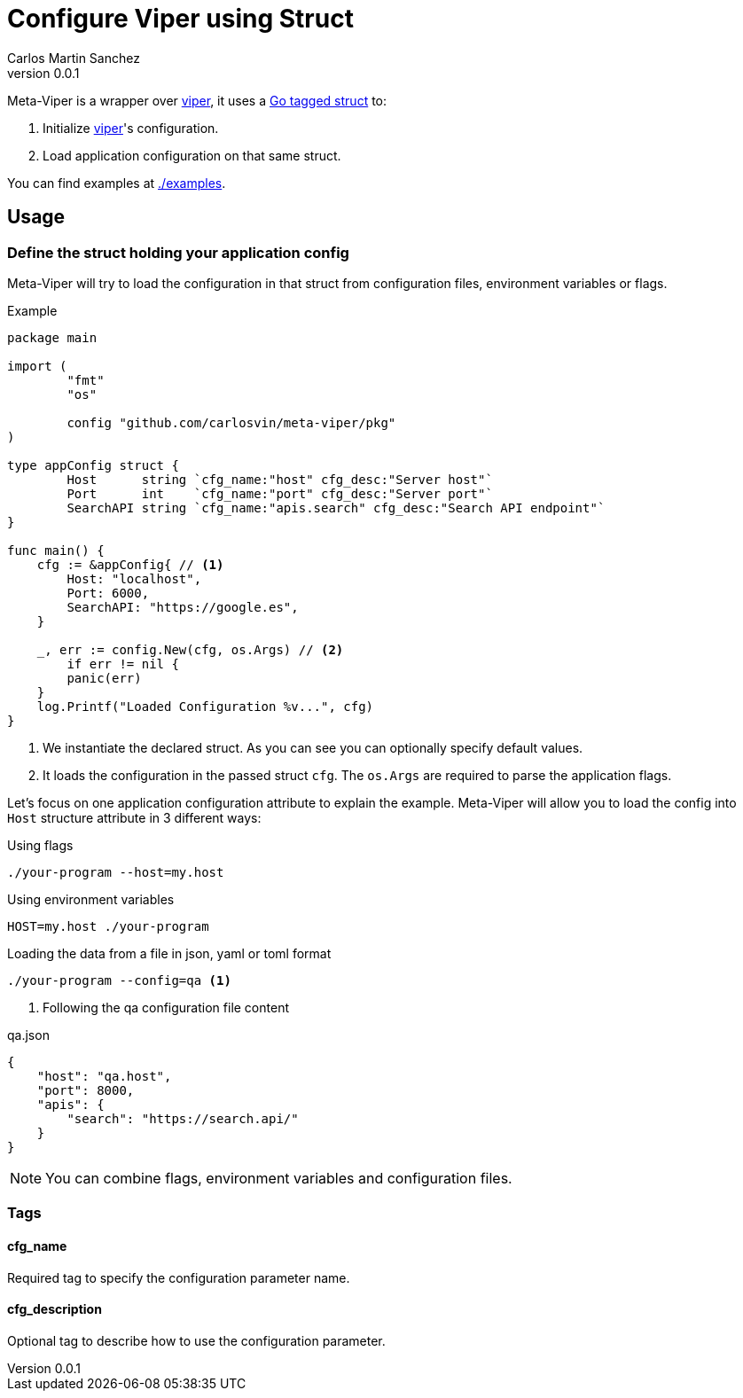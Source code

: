 = Configure Viper using Struct
Carlos Martin Sanchez
v0.0.1

:viper: https://github.com/spf13/viper[viper,window=_blank]
:go: https://golang.org/[golang,window=_blank]
:go-tagged-struct: https://golang.org/ref/spec#Tag[Go tagged struct,window=_blank]

Meta-Viper is a wrapper over {viper}, it uses a {go-tagged-struct} to: 

1. Initialize {viper}'s configuration.
2. Load application configuration on that same struct.

You can find examples at link:./examples[./examples].

== Usage

=== Define the struct holding your application config

Meta-Viper will try to load the configuration in that struct from configuration files, environment variables or flags.

.Example
[source,go]
----
package main

import (
	"fmt"
	"os"

	config "github.com/carlosvin/meta-viper/pkg"
)

type appConfig struct {
	Host      string `cfg_name:"host" cfg_desc:"Server host"`
	Port      int    `cfg_name:"port" cfg_desc:"Server port"`
	SearchAPI string `cfg_name:"apis.search" cfg_desc:"Search API endpoint"`
}

func main() {
    cfg := &appConfig{ // <1>
        Host: "localhost", 
        Port: 6000, 
        SearchAPI: "https://google.es",
    } 
    
    _, err := config.New(cfg, os.Args) // <2>
	if err != nil {
        panic(err)
    }
    log.Printf("Loaded Configuration %v...", cfg)
}
----
<1> We instantiate the declared struct. As you can see you can optionally specify default values.
<2> It loads the configuration in the passed struct `cfg`. The `os.Args` are required to parse the application flags.

Let's focus on one application configuration attribute to explain the example. Meta-Viper will allow you to load the config into `Host` structure attribute in 3 different ways:

.Using flags
[source,bash]
----
./your-program --host=my.host
----

.Using environment variables
[source,bash]
----
HOST=my.host ./your-program
----

.Loading the data from a file in json, yaml or toml format
[source,bash]
----
./your-program --config=qa <1>
----
<1> Following the qa configuration file content

.qa.json
[source,json]
----
{
    "host": "qa.host",
    "port": 8000,
    "apis": {
        "search": "https://search.api/"
    }
}
----

NOTE: You can combine flags, environment variables and configuration files.

=== Tags

==== cfg_name
Required tag to specify the configuration parameter name. 

==== cfg_description
Optional tag to describe how to use the configuration parameter. 
